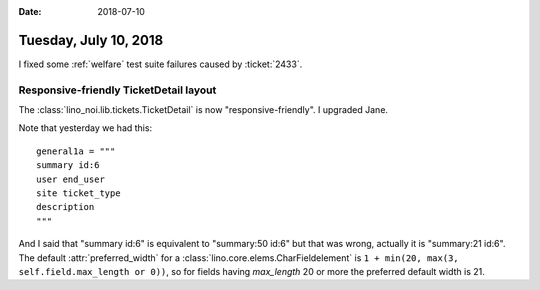 :date: 2018-07-10

======================
Tuesday, July 10, 2018
======================

I fixed some :ref:`welfare` test suite failures caused by
:ticket:`2433`.


Responsive-friendly TicketDetail layout
=======================================

The :class:`lino_noi.lib.tickets.TicketDetail` is now
"responsive-friendly".  I upgraded Jane.

Note that yesterday we had this::

    general1a = """
    summary id:6
    user end_user
    site ticket_type 
    description
    """

And I said that "summary id:6" is equivalent to "summary:50 id:6" but
that was wrong, actually it is "summary:21 id:6".  The default
:attr:`preferred_width` for a
:class:`lino.core.elems.CharFieldelement` is ``1 + min(20, max(3,
self.field.max_length or 0))``, so for fields having `max_length` 20
or more the preferred default width is 21.




